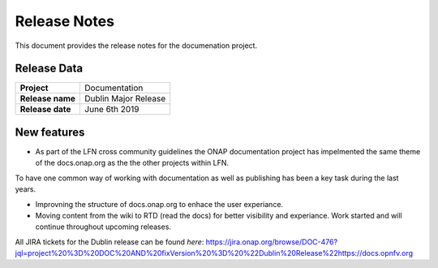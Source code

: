.. This work is licensed under a Creative Commons Attribution 4.0
   International License. http://creativecommons.org/licenses/by/4.0
   Copyright 2017 AT&T Intellectual Property.  All rights reserved.

.. _doc-release-notes:

Release Notes
=============

This document provides the release notes for the documenation project.


Release Data
------------

+--------------------------------------+--------------------------------------+
| **Project**                          | Documentation                        |
|                                      |                                      |
+--------------------------------------+--------------------------------------+
| **Release name**                     | Dublin Major Release                 |
|                                      |                                      |
+--------------------------------------+--------------------------------------+
| **Release date**                     | June 6th 2019                        |
|                                      |                                      |
+--------------------------------------+--------------------------------------+

New features
------------

- As part of the LFN cross community guidelines the ONAP documentation project has impelmented the same theme of the docs.onap.org as the the other projects within LFN.
To have one common way of working with documentation as well as publishing has been a key task during the last years.

- Improvning the structure of docs.onap.org to enhace the user experiance.

- Moving content from the wiki to RTD (read the docs) for better visibility and experiance. Work started and will continue throughout upcoming releases.

All JIRA tickets for the Dublin release can be found `here`: https://jira.onap.org/browse/DOC-476?jql=project%20%3D%20DOC%20AND%20fixVersion%20%3D%20%22Dublin%20Release%22https://docs.opnfv.org
